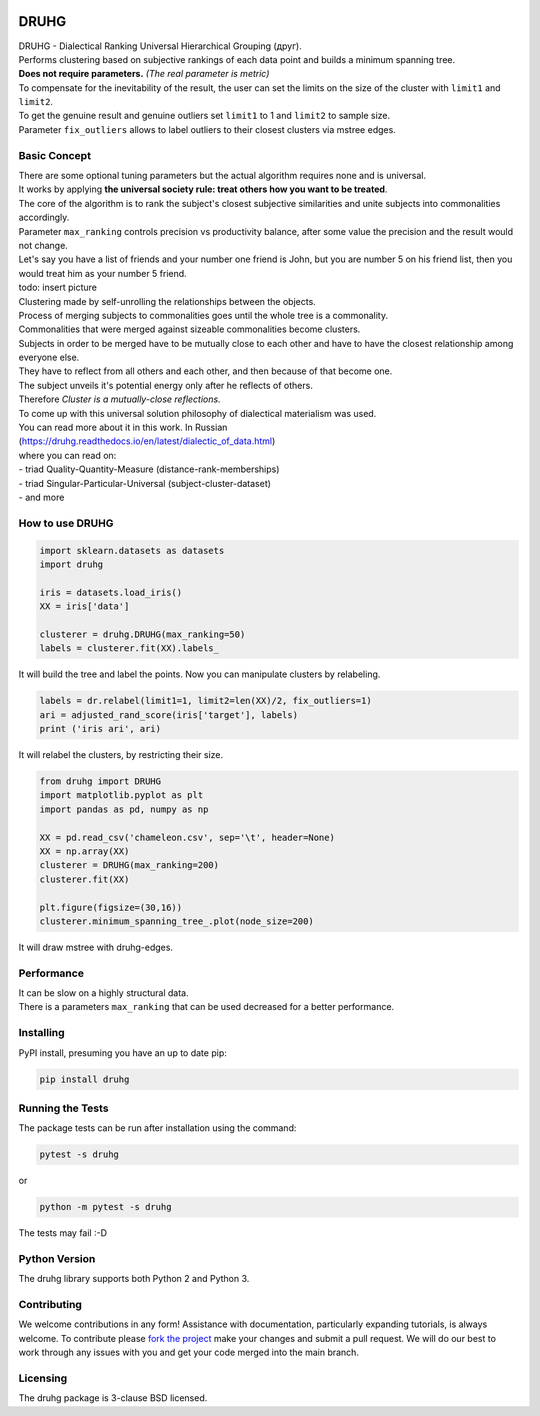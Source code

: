 .. image:: https://img.shields.io/pypi/v/druhg.svg
    :target: https://pypi.python.org/pypi/druhg/
    :alt: PyPI Version
.. image:: https://img.shields.io/pypi/l/druhg.svg
    :target: https://github.com/artamono/druhg/blob/master/LICENSE
    :alt: License

=====
DRUHG
=====

| DRUHG - Dialectical Ranking Universal Hierarchical Grouping (друг).
| Performs clustering based on subjective rankings of each data point and builds a minimum spanning tree.
| **Does not require parameters.** *(The real parameter is metric)*
| To compensate for the inevitability of the result, the user can set the limits on the size of the cluster with ``limit1`` and ``limit2``.
| To get the genuine result and genuine outliers set ``limit1`` to 1 and ``limit2`` to sample size.
| Parameter ``fix_outliers`` allows to label outliers to their closest clusters via mstree edges.

-------------
Basic Concept
-------------

| There are some optional tuning parameters but the actual algorithm requires none and is universal.
| It works by applying **the universal society rule: treat others how you want to be treated**.
| The core of the algorithm is to rank the subject's closest subjective similarities and unite subjects into commonalities accordingly.
| Parameter ``max_ranking`` controls precision vs productivity balance, after some value the precision and the result would not change.

| Let's say you have a list of friends and your number one friend is John, but you are number 5 on his friend list, then you would treat him as your number 5 friend.
| todo: insert picture
| Clustering made by self-unrolling the relationships between the objects.
| Process of merging subjects to commonalities goes until the whole tree is a commonality.
| Commonalities that were merged against sizeable commonalities become clusters.
| Subjects in order to be merged have to be mutually close to each other and have to have the closest relationship among everyone else.
| They have to reflect from all others and each other, and then because of that become one.
| The subject unveils it's potential energy only after he reflects of others.
| Therefore *Cluster is a mutually-close reflections.*

| To come up with this universal solution philosophy of dialectical materialism was used.
| You can read more about it in this work. In Russian
| (https://druhg.readthedocs.io/en/latest/dialectic_of_data.html)
| where you can read on:
| - triad Quality-Quantity-Measure (distance-rank-memberships)
| - triad Singular-Particular-Universal (subject-cluster-dataset)
| - and more

----------------
How to use DRUHG
----------------
.. code:: python

             import sklearn.datasets as datasets
             import druhg

             iris = datasets.load_iris()
             XX = iris['data']

             clusterer = druhg.DRUHG(max_ranking=50)
             labels = clusterer.fit(XX).labels_

It will build the tree and label the points. Now you can manipulate clusters by relabeling.

.. code:: python

             labels = dr.relabel(limit1=1, limit2=len(XX)/2, fix_outliers=1)
             ari = adjusted_rand_score(iris['target'], labels)
             print ('iris ari', ari)

It will relabel the clusters, by restricting their size.

.. code:: python

            from druhg import DRUHG
            import matplotlib.pyplot as plt
            import pandas as pd, numpy as np

            XX = pd.read_csv('chameleon.csv', sep='\t', header=None)
            XX = np.array(XX)
            clusterer = DRUHG(max_ranking=200)
            clusterer.fit(XX)

            plt.figure(figsize=(30,16))
            clusterer.minimum_spanning_tree_.plot(node_size=200)

It will draw mstree with druhg-edges.

.. image:: ./docs/source/pics/chameleon.jpg
    :width: 300px
    :align: center
    :height: 200px
    :alt: chameleon

-----------
Performance
-----------
| It can be slow on a highly structural data.
| There is a parameters ``max_ranking`` that can be used decreased for a better performance.

----------
Installing
----------

PyPI install, presuming you have an up to date pip:

.. code:: bash

    pip install druhg


-----------------
Running the Tests
-----------------

The package tests can be run after installation using the command:

.. code:: bash

    pytest -s druhg

or

.. code:: bash

    python -m pytest -s druhg

The tests may fail :-D

--------------
Python Version
--------------

The druhg library supports both Python 2 and Python 3. 


------------
Contributing
------------

We welcome contributions in any form! Assistance with documentation, particularly expanding tutorials,
is always welcome. To contribute please `fork the project <https://github.com/artamono/druhg/issues#fork-destination-box>`_ 
make your changes and submit a pull request. We will do our best to work through any issues with
you and get your code merged into the main branch.

---------
Licensing
---------

The druhg package is 3-clause BSD licensed.

